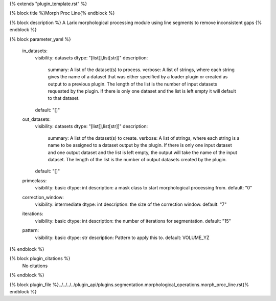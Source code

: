 {% extends "plugin_template.rst" %}

{% block title %}Morph Proc Line{% endblock %}

{% block description %}
A Larix morphological processing module using line segments to remove inconsistent gaps 
{% endblock %}

{% block parameter_yaml %}

        in_datasets:
            visibility: datasets
            dtype: "[list[],list[str]]"
            description: 
                summary: A list of the dataset(s) to process.
                verbose: A list of strings, where each string gives the name of a dataset that was either specified by a loader plugin or created as output to a previous plugin.  The length of the list is the number of input datasets requested by the plugin.  If there is only one dataset and the list is left empty it will default to that dataset.
            default: "[]"
        
        out_datasets:
            visibility: datasets
            dtype: "[list[],list[str]]"
            description: 
                summary: A list of the dataset(s) to create.
                verbose: A list of strings, where each string is a name to be assigned to a dataset output by the plugin. If there is only one input dataset and one output dataset and the list is left empty, the output will take the name of the input dataset. The length of the list is the number of output datasets created by the plugin.
            default: "[]"
        
        primeclass:
            visibility: basic
            dtype: int
            description: a mask class to start morphological processing from.
            default: "0"
        
        correction_window:
            visibility: intermediate
            dtype: int
            description: the size of the correction window.
            default: "7"
        
        iterations:
            visibility: basic
            dtype: int
            description: the number of iterations for segmentation.
            default: "15"
        
        pattern:
            visibility: basic
            dtype: str
            description: Pattern to apply this to.
            default: VOLUME_YZ
        
{% endblock %}

{% block plugin_citations %}
    No citations
{% endblock %}

{% block plugin_file %}../../../../plugin_api/plugins.segmentation.morphological_operations.morph_proc_line.rst{% endblock %}
